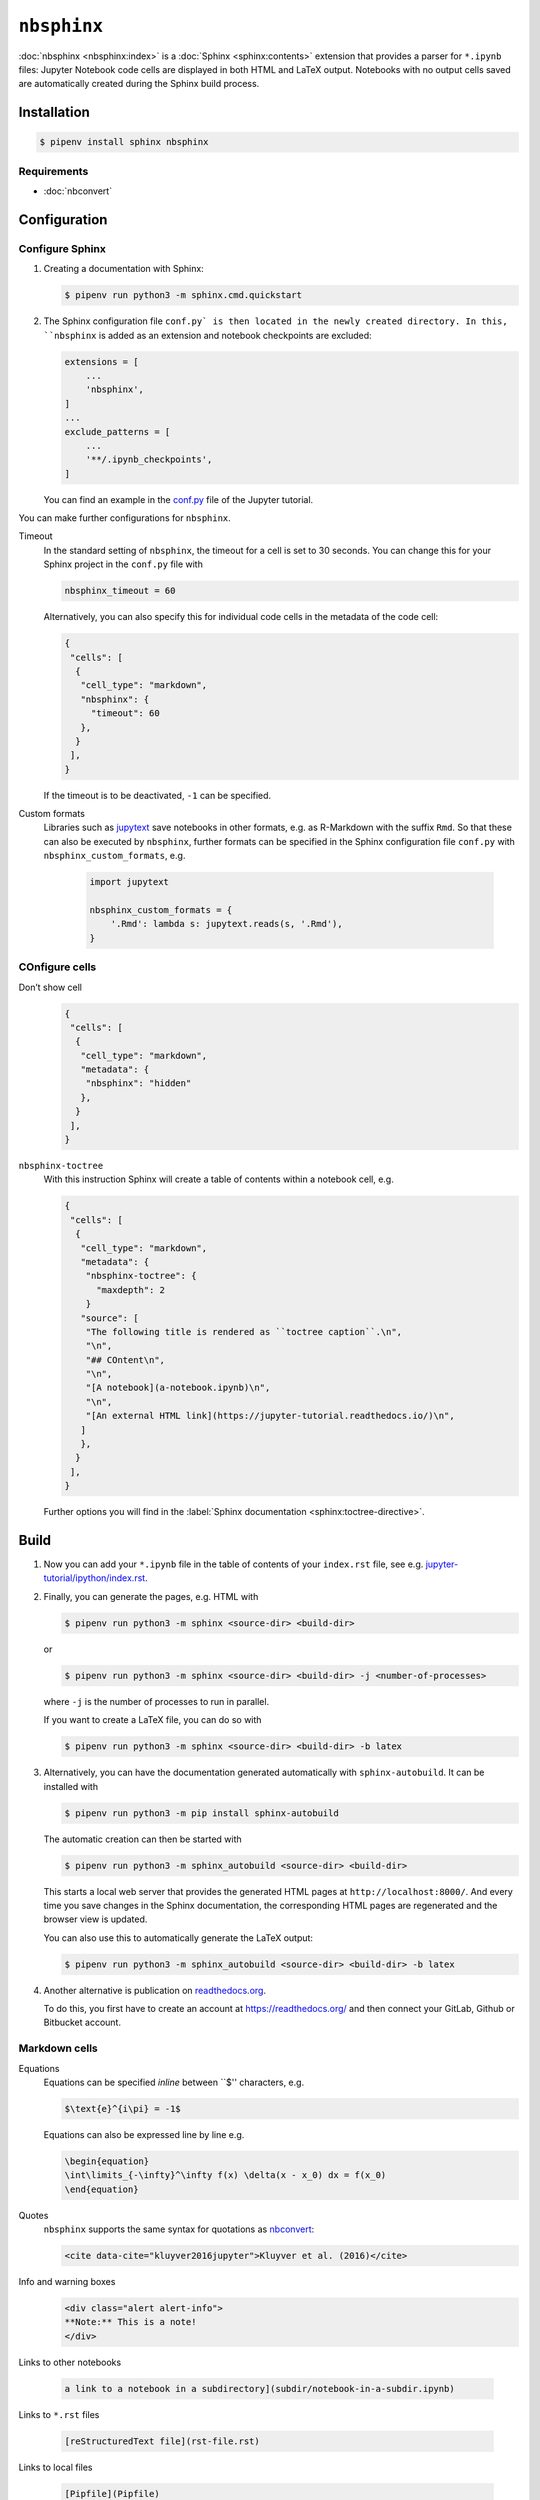 ``nbsphinx``
============

:doc:`nbsphinx <nbsphinx:index>` is a :doc:`Sphinx <sphinx:contents>` extension
that provides a parser for ``*.ipynb`` files: Jupyter Notebook code cells are
displayed in both HTML and LaTeX output. Notebooks with no output cells saved
are automatically created during the Sphinx build process.

Installation
------------

.. code-block:: console

    $ pipenv install sphinx nbsphinx

Requirements
~~~~~~~~~~~~

* :doc:`nbconvert`

Configuration
-------------

Configure Sphinx
~~~~~~~~~~~~~~~~

#. Creating a documentation with Sphinx:

   .. code-block:: console

    $ pipenv run python3 -m sphinx.cmd.quickstart

#. The Sphinx configuration file ``conf.py` is then located in the newly created
   directory. In this, ``nbsphinx`` is added as an extension and notebook
   checkpoints are excluded:

   .. code-block:: python

    extensions = [
        ...
        'nbsphinx',
    ]
    ...
    exclude_patterns = [
        ...
        '**/.ipynb_checkpoints',
    ]

   You can find an example in the `conf.py
   <https://github.com/veit/jupyter-tutorial/blob/main/docs/conf.py>`_ file of
   the Jupyter tutorial.

You can make further configurations for ``nbsphinx``.

Timeout
    In the standard setting of ``nbsphinx``, the timeout for a cell is set to 30
    seconds. You can change this for your Sphinx project in the  ``conf.py``
    file with

    .. code-block:: python

        nbsphinx_timeout = 60

    Alternatively, you can also specify this for individual code cells in the
    metadata of the code cell:

    .. code-block:: json

     {
      "cells": [
       {
        "cell_type": "markdown",
        "nbsphinx": {
          "timeout": 60
        },
       }
      ],
     }

    If the timeout is to be deactivated, ``-1`` can be specified.

Custom formats
    Libraries such as `jupytext <https://github.com/mwouts/jupytext>`_ save
    notebooks in other formats, e.g. as R-Markdown with the suffix ``Rmd``. So
    that these can also be executed by  ``nbsphinx``, further formats can be
    specified in the Sphinx configuration file  ``conf.py`` with
    ``nbsphinx_custom_formats``, e.g.

        .. code-block:: python

            import jupytext

            nbsphinx_custom_formats = {
                '.Rmd': lambda s: jupytext.reads(s, '.Rmd'),
            }

COnfigure cells
~~~~~~~~~~~~~~~

Don’t show cell
    .. code-block:: json

     {
      "cells": [
       {
        "cell_type": "markdown",
        "metadata": {
         "nbsphinx": "hidden"
        },
       }
      ],
     }

``nbsphinx-toctree``
    With this instruction Sphinx will create a table of contents within a
    notebook cell, e.g.

    .. code-block:: json

     {
      "cells": [
       {
        "cell_type": "markdown",
        "metadata": {
         "nbsphinx-toctree": {
           "maxdepth": 2
         }
        "source": [
         "The following title is rendered as ``toctree caption``.\n",
         "\n",
         "## COntent\n",
         "\n",
         "[A notebook](a-notebook.ipynb)\n",
         "\n",
         "[An external HTML link](https://jupyter-tutorial.readthedocs.io/)\n",
        ]
        },
       }
      ],
     }

    Further options you will find in the :label:`Sphinx documentation
    <sphinx:toctree-directive>`.

Build
-----

#. Now you can add your ``*.ipynb`` file in the table of contents of your
   ``index.rst`` file, see e.g. `jupyter-tutorial/ipython/index.rst
   <https://github.com/veit/jupyter-tutorial/blob/master/docs/workspace/ipython/index.rst>`_.

#. Finally, you can generate the pages, e.g. HTML with

   .. code-block:: console

    $ pipenv run python3 -m sphinx <source-dir> <build-dir>

   or

   .. code-block:: console

    $ pipenv run python3 -m sphinx <source-dir> <build-dir> -j <number-of-processes>

   where ``-j`` is the number of processes to run in parallel.

   If you want to create a LaTeX file, you can do so with

   .. code-block:: console

    $ pipenv run python3 -m sphinx <source-dir> <build-dir> -b latex

#. Alternatively, you can have the documentation generated automatically with
   ``sphinx-autobuild``. It can be installed with

   .. code-block:: console

    $ pipenv run python3 -m pip install sphinx-autobuild

   The automatic creation can then be started with

   .. code-block:: console

    $ pipenv run python3 -m sphinx_autobuild <source-dir> <build-dir>

   This starts a local web server that provides the generated HTML pages at
   ``http://localhost:8000/``. And every time you save changes in the Sphinx
   documentation, the corresponding HTML pages are regenerated and the browser
   view is updated.

   You can also use this to automatically generate the LaTeX output:

   .. code-block:: console

    $ pipenv run python3 -m sphinx_autobuild <source-dir> <build-dir> -b latex

#. Another alternative is publication on `readthedocs.org
   <https://readthedocs.org/>`_.

   To do this, you first have to create an account at https://readthedocs.org/
   and then connect your GitLab, Github or Bitbucket account.

Markdown cells
~~~~~~~~~~~~~~

Equations
    Equations can be specified *inline* between ``$'' characters, e.g.

    .. code-block:: latex

        $\text{e}^{i\pi} = -1$

    Equations can also be expressed line by line e.g.

    .. code-block:: latex

        \begin{equation}
        \int\limits_{-\infty}^\infty f(x) \delta(x - x_0) dx = f(x_0)
        \end{equation}

    .. seealso::
        * `Equation Numbering
          <https://jupyter-contrib-nbextensions.readthedocs.io/en/latest/nbextensions/equation-numbering/readme.html>`_

Quotes
    ``nbsphinx`` supports the same syntax for quotations as `nbconvert
    <https://nbconvert.readthedocs.io/en/latest/latex_citations.html>`_:

    .. code-block:: html

        <cite data-cite="kluyver2016jupyter">Kluyver et al. (2016)</cite>

Info and warning boxes
    .. code-block:: html

        <div class="alert alert-info">
        **Note:** This is a note!
        </div>

Links to other notebooks

    .. code-block:: md

        a link to a notebook in a subdirectory](subdir/notebook-in-a-subdir.ipynb)

Links to ``*.rst`` files

    .. code-block:: md

        [reStructuredText file](rst-file.rst)

Links to local files

    .. code-block:: md

        [Pipfile](Pipfile)

Code cells
~~~~~~~~~~

Javascript
    Javascript can be used for the generated HTML, e.g .:

    .. code-block:: javascript

        %%javascript

        var text = document.createTextNode("Hello, I was generated with JavaScript!");
        // Content appended to "element" will be visible in the output area:
        element.appendChild(text);

Galleries
---------

nbsphinx provides support for `creating thumbnail galleries from a list of
Jupyter notebooks <https://nbsphinx.readthedocs.io/subdir/gallery.html>`_. This
functionality is based on `Sphinx-Gallery <https://sphinx-gallery.github.io/>`_
and extends nbsphinx to work with Jupyter notebooks instead of Python scripts.

Sphinx-Gallery also directly supports :doc:`pyviz:matplotlib/index`,
:doc:`pyviz:matplotlib/seaborn/index` and `Mayavi
<https://docs.enthought.com/mayavi/mayavi/>`_.

Installation
~~~~~~~~~~~~

Sphinx-Gallery can be installed for Sphinx ≥ 1.8.3 with

.. code-block:: console

    $ pipenv install sphinx-gallery

Configuration
~~~~~~~~~~~~~

In order for Sphinx-Gallery to be used, it must also be entered into the
``conf.py`` file:

.. code-block:: python

    extensions = [
       'nbsphinx',
       'sphinx_gallery.load_style',
    ]

You can then use Sphinx-Gallery in two different ways:

#. With the reStructuredText directive ``.. nbgallery::``.

   .. seealso::
      `Thumbnail Galleries
      <https://nbsphinx.readthedocs.io/a-normal-rst-file.html#thumbnail-galleries>`_

#. In a Jupyter notebook, by adding an ``nbsphinx-gallery`` tag to the metadata
   of a cell:

   .. code-block:: javascript

      {
          "tags": [
              "nbsphinx-gallery"
          ]
      }
